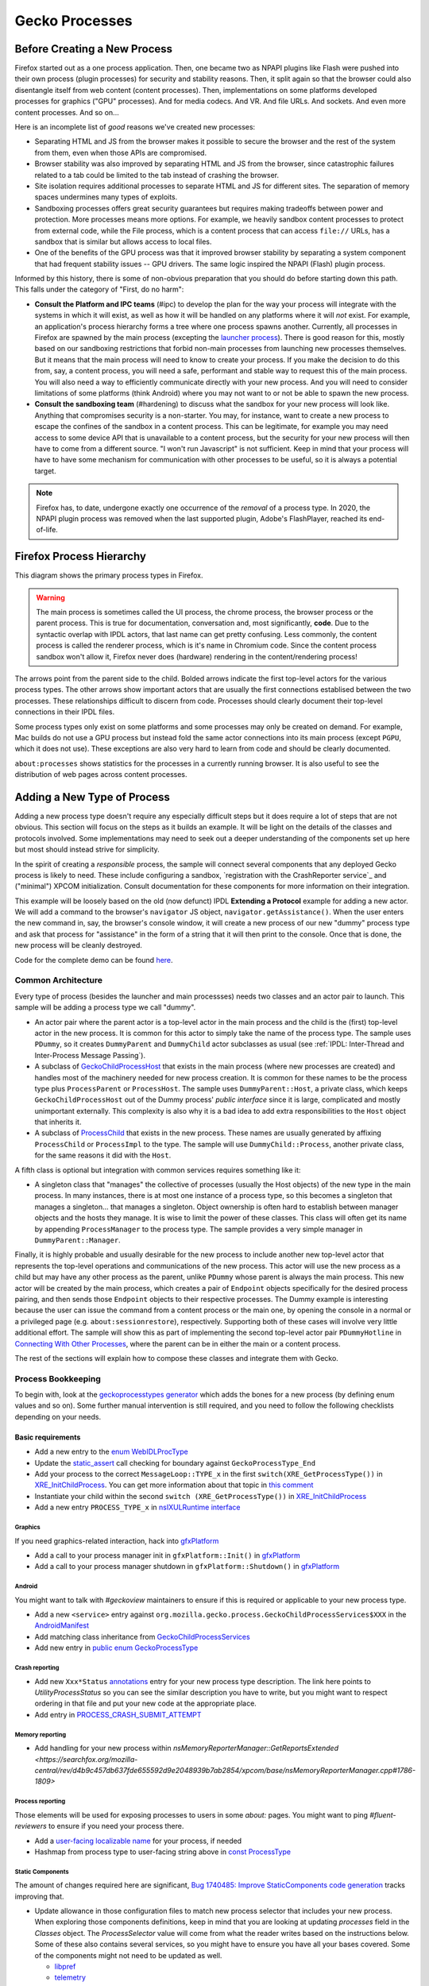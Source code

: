 Gecko Processes
===============

Before Creating a New Process
-----------------------------

Firefox started out as a one process application.  Then, one became two as NPAPI plugins like Flash were pushed into their own process (plugin processes) for security and stability reasons.  Then, it split again so that the browser could also disentangle itself from web content (content processes).  Then, implementations on some platforms developed processes for graphics ("GPU" processes).  And for media codecs.  And VR.  And file URLs.  And sockets.  And even more content processes.  And so on...

Here is an incomplete list of *good* reasons we've created new processes:

* Separating HTML and JS from the browser makes it possible to secure the browser and the rest of the system from them, even when those APIs are compromised.
* Browser stability was also improved by separating HTML and JS from the browser, since catastrophic failures related to a tab could be limited to the tab instead of crashing the browser.
* Site isolation requires additional processes to separate HTML and JS for different sites.  The separation of memory spaces undermines many types of exploits.
* Sandboxing processes offers great security guarantees but requires making tradeoffs between power and protection.  More processes means more options.  For example, we heavily sandbox content processes to protect from external code, while the File process, which is a content process that can access ``file://`` URLs, has a sandbox that is similar but allows access to local files.
* One of the benefits of the GPU process was that it improved browser stability by separating a system component that had frequent stability issues -- GPU drivers.  The same logic inspired the NPAPI (Flash) plugin process.

Informed by this history, there is some of non-obvious preparation that you should do before starting down this path.  This falls under the category of "First, do no harm":

* **Consult the Platform and IPC teams** (#ipc) to develop the plan for the way your process will integrate with the systems in which it will exist, as well as how it will be handled on any platforms where it will *not* exist.  For example, an application's process hierarchy forms a tree where one process spawns another.  Currently, all processes in Firefox are spawned by the main process (excepting the `launcher process`_).  There is good reason for this, mostly based on our sandboxing restrictions that forbid non-main processes from launching new processes themselves.  But it means that the main process will need to know to create your process.  If you make the decision to do this from, say, a content process, you will need a safe, performant and stable way to request this of the main process.  You will also need a way to efficiently communicate directly with your new process.  And you will need to consider limitations of some platforms (think Android) where you may not want to or not be able to spawn the new process.
* **Consult the sandboxing team** (#hardening) to discuss what the sandbox for your new process will look like.  Anything that compromises security is a non-starter.  You may, for instance, want to create a new process to escape the confines of the sandbox in a content process.  This can be legitimate, for example you may need access to some device API that is unavailable to a content process, but the security for your new process will then have to come from a different source.  "I won't run Javascript" is not sufficient.  Keep in mind that your process will have to have some mechanism for communication with other processes to be useful, so it is always a potential target.

.. note::
    Firefox has, to date, undergone exactly one occurrence of the *removal* of a process type.  In 2020, the NPAPI plugin process was removed when the last supported plugin, Adobe's FlashPlayer, reached its end-of-life.

.. _launcher process: https://wiki.mozilla.org/Platform/Integration/InjectEject/Launcher_Process/

Firefox Process Hierarchy
-------------------------

This diagram shows the primary process types in Firefox.

.. mermaid::

    graph TD
        RDD -->|PRemoteDecoderManager| Content
        RDD(Data Decoder) ==>|PRDD| Main

        Launcher --> Main

        Main ==>|PContent| Content
        Main ==>|PSocketProcess| Socket(Network Socket)
        Main ==>|PGMP| GMP(Gecko Media Plugins)
        VR ==>|PVR| Main
        GPU ==>|PGPU| Main

        Socket -->|PSocketProcessBridge| Content

        GPU -->|PCompositorManager| Main
        GPU -->|PCompositorManager| Content

        Content -->|PGMPContent| GMP

        VR -->|PVRGPU| GPU

.. warning::
    The main process is sometimes called the UI process, the chrome process, the browser process or the parent process.  This is true for documentation, conversation and, most significantly, **code**.  Due to the syntactic overlap with IPDL actors, that last name can get pretty confusing.  Less commonly, the content process is called the renderer process, which is it's name in Chromium code.  Since the content process sandbox won't allow it, Firefox never does (hardware) rendering in the content/rendering process!

The arrows point from the parent side to the child.  Bolded arrows indicate the first top-level actors for the various process types.  The other arrows show important actors that are usually the first connections establised between the two processes.  These relationships difficult to discern from code.  Processes should clearly document their top-level connections in their IPDL files.

Some process types only exist on some platforms and some processes may only be created on demand.  For example, Mac builds do not use a GPU process but instead fold the same actor connections into its main process (except ``PGPU``, which it does not use).  These exceptions are also very hard to learn from code and should be clearly documented.

``about:processes`` shows statistics for the processes in a currently running browser.  It is also useful to see the distribution of web pages across content processes.

.. _Adding a New Type of Process:

Adding a New Type of Process
----------------------------

Adding a new process type doesn't require any especially difficult steps but it does require a lot of steps that are not obvious.  This section will focus on the steps as it builds an example.  It will be light on the details of the classes and protocols involved.  Some implementations may need to seek out a deeper understanding of the components set up here but most should instead strive for simplicity.

In the spirit of creating a *responsible* process, the sample will connect several components that any deployed Gecko process is likely to need.  These include configuring a sandbox, `registration with the CrashReporter service`_ and ("minimal") XPCOM initialization.  Consult documentation for these components for more information on their integration.

This example will be loosely based on the old (now defunct) IPDL **Extending a Protocol** example for adding a new actor.  We will add a command to the browser's ``navigator`` JS object, ``navigator.getAssistance()``.  When the user enters the new command in, say, the browser's console window, it will create a new process of our new "dummy" process type and ask that process for "assistance" in the form of a string that it will then print to the console.  Once that is done, the new process will be cleanly destroyed.

Code for the complete demo can be found `here <https://phabricator.services.mozilla.com/D119038>`_.

.. _registration with the CrashReporter service: `Crash Reporter`_

Common Architecture
~~~~~~~~~~~~~~~~~~~

Every type of process (besides the launcher and main processses) needs two classes and an actor pair to launch.  This sample will be adding a process type we call "dummy".

* An actor pair where the parent actor is a top-level actor in the main process and the child is the (first) top-level actor in the new process.  It is common for this actor to simply take the name of the process type.  The sample uses ``PDummy``, so it creates ``DummyParent`` and ``DummyChild`` actor subclasses as usual (see :ref:`IPDL: Inter-Thread and Inter-Process Message Passing`).
* A subclass of `GeckoChildProcessHost <https://searchfox.org/mozilla-central/source/ipc/glue/GeckoChildProcessHost.h>`_ that exists in the main process (where new processes are created) and handles most of the machinery needed for new process creation.  It is common for these names to be the process type plus ``ProcessParent`` or ``ProcessHost``.  The sample uses ``DummyParent::Host``, a private class, which keeps ``GeckoChildProcessHost`` out of the Dummy process' *public interface* since it is large, complicated and mostly unimportant externally.  This complexity is also why it is a bad idea to add extra responsibilities to the ``Host`` object that inherits it.
* A subclass of `ProcessChild <https://searchfox.org/mozilla-central/source/ipc/glue/ProcessChild.h>`_ that exists in the new process.  These names are usually generated by affixing ``ProcessChild`` or ``ProcessImpl`` to the type.  The sample will use ``DummyChild::Process``, another private class, for the same reasons it did with the ``Host``.

A fifth class is optional but integration with common services requires something like it:

* A singleton class that "manages" the collective of processes (usually the Host objects) of the new type in the main process.  In many instances, there is at most one instance of a process type, so this becomes a singleton that manages a singleton... that manages a singleton.  Object ownership is often hard to establish between manager objects and the hosts they manage.  It is wise to limit the power of these classes.  This class will often get its name by appending ``ProcessManager`` to the process type.  The sample provides a very simple manager in ``DummyParent::Manager``.

Finally, it is highly probable and usually desirable for the new process to include another new top-level actor that represents the top-level operations and communications of the new process.  This actor will use the new process as a child but may have any other process as the parent, unlike ``PDummy`` whose parent is always the main process.  This new actor will be created by the main process, which creates a pair of ``Endpoint`` objects specifically for the desired process pairing, and then sends those ``Endpoint`` objects to their respective processes.  The Dummy example is interesting because the user can issue the command from a content process or the main one, by opening the console in a normal or a privileged page (e.g. ``about:sessionrestore``), respectively.  Supporting both of these cases will involve very little additional effort.  The sample will show this as part of implementing the second top-level actor pair ``PDummyHotline`` in `Connecting With Other Processes`_, where the parent can be in either the main or a content process.

The rest of the sections will explain how to compose these classes and integrate them with Gecko.

Process Bookkeeping
~~~~~~~~~~~~~~~~~~~

To begin with, look at the `geckoprocesstypes generator <https://searchfox.org/mozilla-central/rev/d4b9c457db637fde655592d9e2048939b7ab2854/xpcom/geckoprocesstypes_generator/geckoprocesstypes/__init__.py>`_ which adds the bones for a new process (by defining enum values and so on). Some further manual intervention is still required, and you need to follow the following checklists depending on your needs.

Basic requirements
^^^^^^^^^^^^^^^^^^

* Add a new entry to the `enum WebIDLProcType <https://searchfox.org/mozilla-central/rev/d4b9c457db637fde655592d9e2048939b7ab2854/dom/chrome-webidl/ChromeUtils.webidl#610-638>`_
* Update the `static_assert <https://searchfox.org/mozilla-central/rev/d4b9c457db637fde655592d9e2048939b7ab2854/toolkit/xre/nsAppRunner.cpp#988-990>`_ call checking for boundary against ``GeckoProcessType_End``
* Add your process to the correct ``MessageLoop::TYPE_x`` in the first ``switch(XRE_GetProcessType())`` in `XRE_InitChildProcess <https://searchfox.org/mozilla-central/rev/d4b9c457db637fde655592d9e2048939b7ab2854/toolkit/xre/nsEmbedFunctions.cpp#572-590>`_. You can get more information about that topic in `this comment <https://searchfox.org/mozilla-central/rev/d4b9c457db637fde655592d9e2048939b7ab2854/ipc/chromium/src/base/message_loop.h#159-187>`_
* Instantiate your child within the second ``switch (XRE_GetProcessType())`` in `XRE_InitChildProcess <https://searchfox.org/mozilla-central/rev/d4b9c457db637fde655592d9e2048939b7ab2854/toolkit/xre/nsEmbedFunctions.cpp#615-671>`_
* Add a new entry ``PROCESS_TYPE_x`` in `nsIXULRuntime interface <https://searchfox.org/mozilla-central/rev/d4b9c457db637fde655592d9e2048939b7ab2854/xpcom/system/nsIXULRuntime.idl#183-196>`_

Graphics
########

If you need graphics-related interaction, hack into `gfxPlatform <https://searchfox.org/mozilla-central/rev/d4b9c457db637fde655592d9e2048939b7ab2854/gfx/thebes/gfxPlatform.cpp>`_

- Add a call to your process manager init in ``gfxPlatform::Init()`` in `gfxPlatform <https://searchfox.org/mozilla-central/rev/d4b9c457db637fde655592d9e2048939b7ab2854/gfx/thebes/gfxPlatform.cpp#808-810>`_
- Add a call to your process manager shutdown in ``gfxPlatform::Shutdown()`` in `gfxPlatform <https://searchfox.org/mozilla-central/rev/d4b9c457db637fde655592d9e2048939b7ab2854/gfx/thebes/gfxPlatform.cpp#1255-1259>`_

Android
#######

You might want to talk with `#geckoview` maintainers to ensure if this is required or applicable to your new process type.

- Add a new ``<service>`` entry against ``org.mozilla.gecko.process.GeckoChildProcessServices$XXX`` in the `AndroidManifest <https://searchfox.org/mozilla-central/rev/d4b9c457db637fde655592d9e2048939b7ab2854/mobile/android/geckoview/src/main/AndroidManifest.xml#45-81>`_
- Add matching class inheritance from `GeckoChildProcessServices <https://searchfox.org/mozilla-central/rev/d4b9c457db637fde655592d9e2048939b7ab2854/mobile/android/geckoview/src/main/java/org/mozilla/gecko/process/GeckoChildProcessServices.jinja#10-13>`_
- Add new entry in `public enum GeckoProcessType <https://searchfox.org/mozilla-central/rev/d4b9c457db637fde655592d9e2048939b7ab2854/mobile/android/geckoview/src/main/java/org/mozilla/gecko/process/GeckoProcessType.java#11-23>`_

Crash reporting
###############

- Add new ``Xxx*Status`` `annotations <https://searchfox.org/mozilla-central/rev/d4b9c457db637fde655592d9e2048939b7ab2854/toolkit/crashreporter/CrashAnnotations.yaml#968-971>`_ entry for your new process type description. The link here points to `UtilityProcessStatus` so you can see the similar description you have to write, but you might want to respect ordering in that file and put your new code at the appropriate place.
- Add entry in `PROCESS_CRASH_SUBMIT_ATTEMPT <https://searchfox.org/mozilla-central/rev/d4b9c457db637fde655592d9e2048939b7ab2854/toolkit/components/telemetry/Histograms.json#13403-13422>`_

Memory reporting
#################

- Add handling for your new process within `nsMemoryReporterManager::GetReportsExtended <https://searchfox.org/mozilla-central/rev/d4b9c457db637fde655592d9e2048939b7ab2854/xpcom/base/nsMemoryReporterManager.cpp#1786-1809>`

Process reporting
#################

Those elements will be used for exposing processes to users in some `about:` pages. You might want to ping `#fluent-reviewers` to ensure if you need your process there.

- Add a `user-facing localizable name <https://searchfox.org/mozilla-central/rev/d4b9c457db637fde655592d9e2048939b7ab2854/toolkit/locales/en-US/toolkit/global/processTypes.ftl#39-57>`_ for your process, if needed
- Hashmap from process type to user-facing string above in `const ProcessType <https://searchfox.org/mozilla-central/rev/d4b9c457db637fde655592d9e2048939b7ab2854/toolkit/modules/ProcessType.jsm#14-20>`_

Static Components
#################

The amount of changes required here are significant, `Bug 1740485: Improve StaticComponents code generation <https://bugzilla.mozilla.org/show_bug.cgi?id=1740485>`_ tracks improving that.

- Update allowance in those configuration files to match new process selector that includes your new process. When exploring those components definitions, keep in mind that you are looking at updating `processes` field in the `Classes` object. The `ProcessSelector` value will come from what the reader writes based on the instructions below. Some of these also contains several services, so you might have to ensure you have all your bases covered. Some of the components might not need to be updated as well.

  + `libpref <https://searchfox.org/mozilla-central/rev/d4b9c457db637fde655592d9e2048939b7ab2854/modules/libpref/components.conf>`_
  + `telemetry <https://searchfox.org/mozilla-central/rev/d4b9c457db637fde655592d9e2048939b7ab2854/toolkit/components/telemetry/core/components.conf>`_
  + `android <https://searchfox.org/mozilla-central/rev/d4b9c457db637fde655592d9e2048939b7ab2854/widget/android/components.conf>`_
  + `gtk <https://searchfox.org/mozilla-central/rev/d4b9c457db637fde655592d9e2048939b7ab2854/widget/gtk/components.conf>`_
  + `windows <https://searchfox.org/mozilla-central/rev/d4b9c457db637fde655592d9e2048939b7ab2854/widget/windows/components.conf>`_
  + `base <https://searchfox.org/mozilla-central/rev/d4b9c457db637fde655592d9e2048939b7ab2854/xpcom/base/components.conf>`_
  + `components <https://searchfox.org/mozilla-central/rev/d4b9c457db637fde655592d9e2048939b7ab2854/xpcom/components/components.conf>`_
  + `ds <https://searchfox.org/mozilla-central/rev/d4b9c457db637fde655592d9e2048939b7ab2854/xpcom/ds/components.conf>`_
  + `threads <https://searchfox.org/mozilla-central/rev/d4b9c457db637fde655592d9e2048939b7ab2854/xpcom/threads/components.conf>`_
  + `cocoa kWidgetModule <https://searchfox.org/mozilla-central/rev/d4b9c457db637fde655592d9e2048939b7ab2854/widget/cocoa/nsWidgetFactory.mm#194-202>`_
  + `build <https://searchfox.org/mozilla-central/rev/d4b9c457db637fde655592d9e2048939b7ab2854/xpcom/build/components.conf>`_
  + `XPCOMinit kXPCOMModule <https://searchfox.org/mozilla-central/rev/d4b9c457db637fde655592d9e2048939b7ab2854/xpcom/build/XPCOMInit.cpp#172-180>`_

- Within `static components generator <https://searchfox.org/mozilla-central/rev/d4b9c457db637fde655592d9e2048939b7ab2854/xpcom/components/gen_static_components.py>`_

  + Add new definition in ``ProcessSelector`` for your new process ``ALLOW_IN_x_PROCESS = 0x..``
  + Add new process selector masks including your new process definition
  + Also add those into the ``PROCESSES`` structure

- Within `module definition <https://searchfox.org/mozilla-central/rev/d4b9c457db637fde655592d9e2048939b7ab2854/xpcom/components/Module.h>`_

  + Add new definition in ``enum ProcessSelector``
  + Add new process selector mask including the new definition
  + Update ``kMaxProcessSelector``

- Within `nsComponentManager <https://searchfox.org/mozilla-central/rev/d4b9c457db637fde655592d9e2048939b7ab2854/xpcom/components/nsComponentManager.cpp>`_

  + Add new selector match in ``ProcessSelectorMatches`` for your new process (needed?)
  + Add new process selector for ``gProcessMatchTable`` in ``nsComponentManagerImpl::Init()``

Glean telemetry
###############

- Within `FOGIPC <https://searchfox.org/mozilla-central/rev/d4b9c457db637fde655592d9e2048939b7ab2854/toolkit/components/glean/ipc/FOGIPC.cpp>`_

  + Add handling of your new process type within ``FlushAllChildData()`` `here <https://searchfox.org/mozilla-central/rev/d4b9c457db637fde655592d9e2048939b7ab2854/toolkit/components/glean/ipc/FOGIPC.cpp#106-121>`_ and ``SendFOGData()`` `here <https://searchfox.org/mozilla-central/rev/d4b9c457db637fde655592d9e2048939b7ab2854/toolkit/components/glean/ipc/FOGIPC.cpp#165-182>`_
  + Add support for sending test metrics in ``TestTriggerMetrics()`` `here <https://searchfox.org/mozilla-central/rev/d4b9c457db637fde655592d9e2048939b7ab2854/toolkit/components/glean/ipc/FOGIPC.cpp#208-232>`_

- Handle process shutdown in ``register_process_shutdown()`` of `glean <https://searchfox.org/mozilla-central/rev/d4b9c457db637fde655592d9e2048939b7ab2854/toolkit/components/glean/api/src/ipc.rs>`_

Sandboxing
##########

Sandboxing changes related to a new process can be non-trivial, so it is strongly advised that you reach to the Sandboxing team in ``#hardening`` to discuss your needs prior to making changes.

Linux Sandbox
_____________

Linux sandboxing mostly works by allowing / blocking system calls for child process and redirecting (brokering) some from the child to the parent. Rules are written in a specific DSL: `BPF <https://searchfox.org/mozilla-central/rev/d4b9c457db637fde655592d9e2048939b7ab2854/security/sandbox/chromium/sandbox/linux/bpf_dsl/bpf_dsl.h#21-72>`_.

- Add new ``SetXXXSandbox()`` function within `linux sandbox <https://searchfox.org/mozilla-central/rev/d4b9c457db637fde655592d9e2048939b7ab2854/security/sandbox/linux/Sandbox.cpp#719-748>`_
- Within `sandbox filter <https://searchfox.org/mozilla-central/rev/d4b9c457db637fde655592d9e2048939b7ab2854/security/sandbox/linux/SandboxFilter.cpp>`_

  + Add new helper ``GetXXXSandboxPolicy()`` `like this one <https://searchfox.org/mozilla-central/rev/d4b9c457db637fde655592d9e2048939b7ab2854/security/sandbox/linux/SandboxFilter.cpp#2036-2040>`_ called by ``SetXXXSandbox()``
  + Derive new class `similar to this <https://searchfox.org/mozilla-central/rev/d4b9c457db637fde655592d9e2048939b7ab2854/security/sandbox/linux/SandboxFilter.cpp#2000-2034>`_ inheriting ``SandboxPolicyCommon`` or ``SandboxPolicyBase`` and defining the sandboxing policy

- Add new ``SandboxBrokerPolicyFactory::GetXXXProcessPolicy()`` in `sandbox broker <https://searchfox.org/mozilla-central/rev/d4b9c457db637fde655592d9e2048939b7ab2854/security/sandbox/linux/broker/SandboxBrokerPolicyFactory.cpp#881-932>`_
- Add new case handling in ``GetEffectiveSandboxLevel()`` in `sandbox launch <https://searchfox.org/mozilla-central/rev/d4b9c457db637fde655592d9e2048939b7ab2854/security/sandbox/linux/launch/SandboxLaunch.cpp#243-271>`_
- Add new entry in ``enum class ProcType`` of `sandbox reporter header <https://searchfox.org/mozilla-central/rev/d4b9c457db637fde655592d9e2048939b7ab2854/security/sandbox/linux/reporter/SandboxReporterCommon.h#32-39>`_
- Add new case handling in ``SubmitToTelemetry()`` in `sandbox reporter <https://searchfox.org/mozilla-central/rev/d4b9c457db637fde655592d9e2048939b7ab2854/security/sandbox/linux/reporter/SandboxReporter.cpp#131-152>`_
- Add new case handling in ``SandboxReportWrapper::GetProcType()`` of `sandbox reporter wrapper <https://searchfox.org/mozilla-central/rev/d4b9c457db637fde655592d9e2048939b7ab2854/security/sandbox/linux/reporter/SandboxReporterWrappers.cpp#69-91>`_

MacOS Sandbox
_____________

- Add new case handling in ``GeckoChildProcessHost::StartMacSandbox()`` of `GeckoChildProcessHost <https://searchfox.org/mozilla-central/rev/d4b9c457db637fde655592d9e2048939b7ab2854/ipc/glue/GeckoChildProcessHost.cpp#1720-1743>`_
- Add new entry in ``enum MacSandboxType`` defined in `macOS sandbox header <https://searchfox.org/mozilla-central/rev/d4b9c457db637fde655592d9e2048939b7ab2854/security/sandbox/mac/Sandbox.h#12-20>`_
- Within `macOS sandbox core <https://searchfox.org/mozilla-central/rev/d4b9c457db637fde655592d9e2048939b7ab2854/security/sandbox/mac/Sandbox.mm>`_ handle the new ``MacSandboxType`` in

   + ``MacSandboxInfo::AppendAsParams()`` in the `switch statement <https://searchfox.org/mozilla-central/rev/d4b9c457db637fde655592d9e2048939b7ab2854/security/sandbox/mac/Sandbox.mm#164-188>`_
   + ``StartMacSandbox()`` in the `serie of if/else statements <https://searchfox.org/mozilla-central/rev/d4b9c457db637fde655592d9e2048939b7ab2854/security/sandbox/mac/Sandbox.mm#286-436>`_. This code sets template values for the sandbox string rendering, and is running on the side of the main process.
   + ``StartMacSandboxIfEnabled()`` in this `switch statement <https://searchfox.org/mozilla-central/rev/d4b9c457db637fde655592d9e2048939b7ab2854/security/sandbox/mac/Sandbox.mm#753-782>`_. You might also need a ``GetXXXSandboxParamsFromArgs()`` that performs CLI parsing on behalf of ``StartMacSandbox()``.

- Create the new sandbox definition file ``security/sandbox/mac/SandboxPolicy<XXX>.h`` for your new process ``<XXX>``, and make it exposed in the ``EXPORTS.mozilla`` section of `moz.build <https://searchfox.org/mozilla-central/rev/d4b9c457db637fde655592d9e2048939b7ab2854/security/sandbox/mac/moz.build#7-13>`_. Those rules follows a specific Scheme-like language. You can learn more about it in `Apple Sandbox Guide <https://reverse.put.as/wp-content/uploads/2011/09/Apple-Sandbox-Guide-v1.0.pdf>`_ as well as on your system within ``/System/Library/Sandbox/Profiles/``.

Windows Sandbox
_______________

- Introduce a new ``SandboxBroker::SetSecurityLevelForXXXProcess()`` that defines the new sandbox in both

  + the sandbox broker basing yourself on that `example <https://searchfox.org/mozilla-central/rev/d4b9c457db637fde655592d9e2048939b7ab2854/security/sandbox/win/src/sandboxbroker/sandboxBroker.cpp#1241-1344>`_
  + the remote sandbox broker getting `inspired by <https://searchfox.org/mozilla-central/rev/d4b9c457db637fde655592d9e2048939b7ab2854/security/sandbox/win/src/remotesandboxbroker/remoteSandboxBroker.cpp#161-165>`_

- Add new case handling in ``WindowsProcessLauncher::DoSetup()`` calling ``SandboxBroker::SetSecurityLevelForXXXProcess()`` in `GeckoChildProcessHost <https://searchfox.org/mozilla-central/rev/d4b9c457db637fde655592d9e2048939b7ab2854/ipc/glue/GeckoChildProcessHost.cpp#1391-1470>`_. This will apply actual sandboxing rules to your process.

Sandbox tests
_____________

- New process' first top level actor needs to `include PSandboxTesting <https://searchfox.org/mozilla-central/rev/d4b9c457db637fde655592d9e2048939b7ab2854/security/sandbox/common/test/PSandboxTesting.ipdl>`_ and implement ``RecvInitSandboxTesting`` `like there <https://searchfox.org/mozilla-central/rev/d4b9c457db637fde655592d9e2048939b7ab2854/ipc/glue/UtilityProcessChild.cpp#165-174>`_.
- Add your new process ``string_name`` in the ``processTypes`` list of `sandbox tests <https://searchfox.org/mozilla-central/rev/d4b9c457db637fde655592d9e2048939b7ab2854/security/sandbox/test/browser_sandbox_test.js#17>`_
- Add a new case in ``SandboxTest::StartTests()`` in `test core <https://searchfox.org/mozilla-central/rev/d4b9c457db637fde655592d9e2048939b7ab2854/security/sandbox/common/test/SandboxTest.cpp#100-232>`_ to handle your new process
- Add a new if branch for your new process in ``SandboxTestingChild::Bind()`` in `testing child <https://searchfox.org/mozilla-central/rev/d4b9c457db637fde655592d9e2048939b7ab2854/security/sandbox/common/test/SandboxTestingChild.cpp#68-96>`_
- Add a new ``RunTestsXXX`` function for your new process (called by ``Bind()`` above) `similar to that implementation <https://searchfox.org/mozilla-central/rev/d4b9c457db637fde655592d9e2048939b7ab2854/security/sandbox/common/test/SandboxTestingChildTests.h#333-363>`_

Creating the New Process
~~~~~~~~~~~~~~~~~~~~~~~~

The sample does this in ``DummyParent::LaunchDummyProcess``.  The core behavior is fairly clear:

.. code-block:: c++

    /* static */
    bool DummyParent::LaunchDummyProcess(
            base::ProcessId aParentPid, LaunchDummyProcessResolver&& aResolver) {
        UniqueHost host(new Host(aParentPid, std::move(aResolver)));

        // Prepare "command line" startup args for new process
        std::vector<std::string> extraArgs;
        if (!host->BuildProcessArgs(&extraArgs)) {
          return false;
        }

        // Async launch creates a promise that we use below.
        if (!host->AsyncLaunch(extraArgs)) {
          return false;
        }

        host->WhenProcessHandleReady()->Then(
          GetCurrentSerialEventTarget(), __func__,
          [host = std::move(host)](
              const ipc::ProcessHandlePromise::ResolveOrRejectValue&
                  aResult) mutable {
            if (aResult.IsReject()) {
              host->ResolveAsFailure();
              return;
            }

            new DummyParent(std::move(host));
          });
    }

First, it creates an object of our ``GeckoChildProcessHost`` subclass (storing some stuff for later).  ``GeckoChildProcessHost`` is a base class that abstracts the system-level operations involved in launching the new process.  It is the most substantive part of the launch procedure.  After its construction, the code prepares a bunch of strings to pass on the "command line", which is the only way to pass data to the new process before IPDL is established.  All new processes will at least include ``-parentBuildId`` for validating that dynamic libraries are properly versioned, and shared memory for passing user preferences, which can affect early process behavior.  Finally, it tells ``GeckoChildProcessHost`` to asynchronously launch the process and run the given lambda when it has a result.  The lambda creates ``DummyParent`` with the new host, if successful.

In this sample, the ``DummyParent`` is owned (in the reference-counting sense) by IPDL, which is why it doesn't get assigned to anything.  This simplifies the design dramatically.  IPDL takes ownership when the actor calls ``Open`` in its constructor:

.. code-block:: c++

    DummyParent::DummyParent(UniqueHost&& aHost)
        : mHost(std::move(aHost)) {
      Open(mHost->TakeInitialPort(),
           base::GetProcId(mHost->GetChildProcessHandle()));
      // ...
      mHost->MakeBridgeAndResolve();
    }

After the ``Open`` call, the actor is live and communication with the new process can begin.  The constructor concludes by initiating the process of connecting the ``PDummyHotline`` actors; ``Host::MakeBridgeAndResolve`` will be covered in `
Creating a New Top Level Actor`_.  However, before we get into that, we should finish defining the lifecycle of the process.  In the next section we look at launching the new process from the new process' perspective.

.. warning::
    The code could have chosen to create a ``DummyChild`` instead of a ``DummyParent`` and the choice may seem cosmetic but there are substantial implications to the choice that could affect browser stability.  The most significant is that the prohibitibition on synchronous IPDL messages going from parent to child can no longer guarantee freedom from multiprocess deadlock.

Initializing the New Process
~~~~~~~~~~~~~~~~~~~~~~~~~~~~

The new process first adopts the Dummy process type in ``XRE_InitChildProcess``, where it responds to the Dummy values we added to some enums above.  Specifically, we need to choose the type of MessageLoop our main thread will run (this is discussed later) and we need to create our ``ProcessChild`` subclass.  This is not an insignificant choice so pay close attention to the `MessageLoop` options:

.. code-block:: c++

    MessageLoop::Type uiLoopType;
    switch (XRE_GetProcessType()) {
      case GeckoProcessType_Dummy:
        uiLoopType = MessageLoop::TYPE_MOZILLA_CHILD;  break;
      // ...
    }

    // ...

    UniquePtr<ProcessChild> process;
    switch (XRE_GetProcessType()) {
        // ...
        case GeckoProcessType_Dummy:
          process = MakeUnique<DummyChild::Process>(parentPID);
          break;
    }

We then need to create our singleton ``DummyChild`` object, which can occur in the constructor or the ``Process::Init()`` call, which is common.  We store a strong reference to the actor (as does IPDL) so that we are guaranteed that it exists as long as the ``ProcessChild`` does -- although the message channel may be closed.  We will release the reference either when the process is properly shutting down or when an IPC error closes the channel.

``Init`` is given the command line arguments constucted above so it will need to be overridden to parse them.  In the same, it does this, binds our actor by calling ``Open`` as was done with the parent, then initializes a bunch of components that the process expects to use.

.. code-block:: c++

    bool DummyChild::Init(int aArgc, char* aArgv[]) {
    #if defined(MOZ_SANDBOX) && defined(OS_WIN)
      mozilla::SandboxTarget::Instance()->StartSandbox();
    #elif defined(__OpenBSD__) && defined(MOZ_SANDBOX)
      StartOpenBSDSandbox(GeckoProcessType_Dummy);
    #endif

      // ... command line parsing ...

      ipc::SharedPreferenceDeserializer deserializer;
      if (!deserializer.DeserializeFromSharedMemory(prefsHandle, prefMapHandle,
                                                    prefsLen, prefMapSize)) {
        return false;
      }

      if (NS_WARN_IF(NS_FAILED(nsThreadManager::get().Init()))) {
        return false;
      }

      if (NS_WARN_IF(!Open(ipc::IOThreadChild::TakeInitialPort(), mParentPid))) {
        return false;
      }

      // ... initializing components ...

      if (NS_FAILED(NS_InitMinimalXPCOM())) {
        return false;
      }

      return true;
    }

This is a slimmed down version of the real ``Init`` method.  We see that it establishes a sandbox (more on this later) and then reads the command line and preferences that we sent from the main process.  It then initializes the thread manager, which is required by for the subsequent ``Open`` call.

Among the list of components we initialize in the sample code, XPCOM is special.  XPCOM includes a suite of components, including the component manager, and is usually required for serious Gecko development.  It is also heavyweight and should be avoided if possible.  We will leave the details of XPCOM development to that module but we mention XPCOM configuration that is special to new processes, namely ``ProcessSelector``.    ``ProcessSelector`` is used to determine what process types have access to what XPCOM components.  By default, a process has access to none.  The code adds ``ALLOW_IN_GPU_RDD_VR_SOCKET_AND_DUMMY_PROCESS`` to the ``ProcessSelector`` enum in `gen_static_components.py <https://searchfox.org/mozilla-central/source/xpcom/components/gen_static_components.py>`_ and `Module.h <https://searchfox.org/mozilla-central/source/xpcom/components/Module.h>`_.  It then updates the selectors in various ``components.conf`` files and hardcoded spots like ``nsComponentManager.cpp`` to add the Dummy processes to the list that can use them.  Some modules are required to bootstrap XPCOM and will cause it to fail to initialize if they are not permitted.

At this point, the new process is idle, waiting for messages from the main process that will start the ``PDummyHotline`` actor.  We discuss that in `Creating a New Top Level Actor`_ below but, first, let's look at how the main and dummy processes will handle clean destruction.

Destroying the New Process
~~~~~~~~~~~~~~~~~~~~~~~~~~

Gecko processes have a clean way for clients to request that they shutdown.  Simply calling ``Close()`` on the top level actor at either endoint will begin the shutdown procedure (so, ``PDummyParent::Close`` or ``PDummyChild::Close``).  The only other way for a child process to terminate is to crash.  Each of these three options requires some special handling.

.. note::
    There is no need to consider the case where the parent (main) process crashed, because the Dummy process would be quickly terminated by Gecko.

In cases where ``Close()`` is called, the shutdown procedure is fairly straightforward.  Once the call completes, the actor is no longer connected to a channel -- messages will not be sent or received, as is the case with a normal top-level actor (or any managed actor after calling ``Send__delete__()``).  In the sample code, we ``Close`` the ``DummyChild`` when some (as yet unwritten) dummy process code calls ``DummyChild::Shutdown``.

.. code-block:: c++

    /* static */
    void DummyChild::Shutdown() {
      if (gDummyChild) {
        // Wait for the other end to get everything we sent before shutting down.
        // We never want to Close during a message (response) handler, so
        // we dispatch a new runnable.
        auto dp = gDummyChild;
        RefPtr<nsIRunnable> runnable = NS_NewRunnableFunction(
            "DummyChild::FinishShutdown",
            [dp2 = std::move(gDummyChild)]() { dp2->Close(); });
        dp->SendEmptyMessageQueue(
            [runnable](bool) { NS_DispatchToMainThread(runnable); },
            [runnable](mozilla::ipc::ResponseRejectReason) {
              NS_DispatchToMainThread(runnable);
            });
      }
    }

The comment in the code makes two important points:

* ``Close`` should never be called from a message handler (e.g. in a ``RecvFoo`` method).  We schedule it to run later.
* If the ``DummyParent`` hasn't finished handling messages the ``DummyChild`` sent, or vice-versa, those messages will be lost.  For that reason, we have a trivial sentinel message ``EmptyMessageQueue`` that we simply send and wait to respond before we ``Close``.  This guarantees that the main process will have handled all of the messages we sent before it.  Because we know the details of the ``PDummy`` protocol, we know that this means we won't lose any important messages this way.  Note that we say "important" messages because we could still lose messages sent *from* the main process.  For example, a ``RequestMemoryReport`` message sent by the MemoryReporter could be lost.  The actor would need a more complex shutdown protocol to catch all of these messages but in our case there would be no point.  A process that is terminating is probably not going to produce useful memory consumption data.  Those messages can safely be lost.

`Debugging Process Startup`_ looks at what happens if we omit the ``EmptyMessageQueue`` message.

We can also see that, once the ``EmptyMessageQueue`` response is run, we are releasing ``gDummyChild``, which will result in the termination of the process.

.. code-block:: c++

    DummyChild::~DummyChild() {
      // ...
      XRE_ShutdownChildProcess();
    }

At this point, the ``DummyParent`` in the main process is alerted to the channel closure because IPDL will call its :ref:`ActorDestroy <Actor Lifetimes in C++>` method.

.. code-block:: c++

    void DummyParent::ActorDestroy(ActorDestroyReason aWhy) {
      if (aWhy == AbnormalShutdown) {
        GenerateCrashReport(OtherPid());
      }
      // ...
    }

IPDL then releases its (sole) reference to ``DummyParent`` and the destruction of the process apparatus is complete.

The ``ActorDestroy`` code shows how we handle the one remaining shutdown case: a crash in the Dummy process.  In this case, IPDL will *detect* the dead process and free the ``DummyParent`` actor as above, only with an ``AbnormalShutdown`` reason.  We generate a crash report, which requires crash reporter integration, but no additional "special" steps need to be taken.

Creating a New Top Level Actor
~~~~~~~~~~~~~~~~~~~~~~~~~~~~~~

We now have a framework that creates the new process and connects it to the main process.  We now want to make another top-level actor but this one will be responsible for our intended behavior (not just bootstrapping the new process).  Above, we saw that this is started by ``Host::MakeBridgeAndResolve`` after the ``DummyParent`` connection is established.

.. code-block:: c++

    bool DummyParent::Host::MakeBridgeAndResolve() {
      ipc::Endpoint<PDummyHotlineParent> parent;
      ipc::Endpoint<PDummyHotlineChild> child;

      auto resolveFail = MakeScopeExit([&] { mResolver(Nothing()); });

      // Parent side is first PID (main/content), child is second (dummy).
      nsresult rv = PDummyHotline::CreateEndpoints(
          mParentPid, base::GetProcId(GetChildProcessHandle()), &parent, &child);

      // ...

      if (!mActor->SendCreateDummyHotlineChild(std::move(child))) {
        NS_WARNING("Failed to SendCreateDummyHotlineChild");
        return false;
      }

      resolveFail.release();
      mResolver(Some(std::move(parent)));
      return true;
    }

Because the operation of launching a process is asynchronous, we have configured this so that it creates the two endpoints for the new top-level actors, then we send the child one to the new process and resolve a promise with the other.  The dummy process creates its ``PDummyHotlineChild`` easily:

.. code-block:: c++

    mozilla::ipc::IPCResult DummyChild::RecvCreateDummyHotlineChild(
        Endpoint<PDummyHotlineChild>&& aEndpoint) {
      mDummyHotlineChild = new DummyHotlineChild();
      if (!aEndpoint.Bind(mDummyHotlineChild)) {
        return IPC_FAIL(this, "Unable to bind DummyHotlineChild");
      }
      return IPC_OK();
    }

``MakeProcessAndGetAssistance`` binds the same way:

.. code-block:: c++

    RefPtr<DummyHotlineParent> dummyHotlineParent = new DummyHotlineParent();
    if (!endpoint.Bind(dummyHotlineParent)) {
      NS_WARNING("Unable to bind DummyHotlineParent");
      return false;
    }
    MOZ_ASSERT(ok);

However, the parent may be in the main process or in content.  We handle both cases in the next section.

.. _Connecting With Other Processes:

Connecting With Other Processes
~~~~~~~~~~~~~~~~~~~~~~~~~~~~~~~

``DummyHotlineParent::MakeProcessAndGetAssistance`` is the method that we run from either the main or the content process and that should kick off the procedure that will result in sending a string (that we get from a new Dummy process) to a DOM promise.  It starts by constructing a different promise -- one like the ``mResolver`` in ``Host::MakeBridgeAndResolve`` in the last section that produced a ``Maybe<Endpoint<PDummyHotlineParent>>``.  In the main process, we just make the promise ourselves and call ``DummyParent::LaunchDummyProcess`` to start the procedure that will result in it being resolved as already described.  If we are calling from the content process, we simply write an async ``PContent`` message that calls ``DummyParent::LaunchDummyProcess`` and use the message handler's promise as our promise.

.. code-block:: c++

    /* static */
    bool DummyHotlineParent::MakeProcessAndGetAssistance(
        RefPtr<mozilla::dom::Promise> aPromise) {
      RefPtr<LaunchDummyProcessPromise> resolver;

      if (XRE_IsContentProcess()) {
        auto* contentChild = mozilla::dom::ContentChild::GetSingleton();
        MOZ_ASSERT(contentChild);

        resolver = contentChild->SendLaunchDummyProcess();
      } else {
        MOZ_ASSERT(XRE_IsParentProcess());
        auto promise = MakeRefPtr<LaunchDummyProcessPromise::Private>(__func__);
        resolver = promise;

        if (!DummyParent::LaunchDummyProcess(
                base::GetCurrentProcId(),
                [promise = std::move(promise)](
                    Maybe<Endpoint<PDummyHotlineParent>>&& aMaybeEndpoint) mutable {
                  promise->Resolve(std::move(aMaybeEndpoint), __func__);
                })) {
          NS_WARNING("Failed to launch Dummy process");
          resolver->Reject(NS_ERROR_FAILURE);
          return false;
        }
      }

      resolver->Then(
          GetMainThreadSerialEventTarget(), __func__,
          [aPromise](Maybe<Endpoint<PDummyHotlineParent>>&& maybeEndpoint) mutable {
            if (!maybeEndpoint) {
              aPromise->MaybeReject(NS_ERROR_FAILURE);
              return;
            }

            RefPtr<DummyHotlineParent> dummyHotlineParent = new DummyHotlineParent();
            Endpoint<PDummyHotlineParent> endpoint = maybeEndpoint.extract();
            if (!endpoint.Bind(dummyHotlineParent)) {
              NS_WARNING("Unable to bind DummyHotlineParent");
              return false;
            }
            MOZ_ASSERT(ok);

            // ... communicate with PDummyHotline and write message to console ...
          },
          [aPromise](mozilla::ipc::ResponseRejectReason&& aReason) {
            aPromise->MaybeReject(NS_ERROR_FAILURE);
          });

      return true;
    }

    mozilla::ipc::IPCResult ContentParent::RecvLaunchDummyProcess(
        LaunchDummyProcessResolver&& aResolver) {
      if (!DummyParent::LaunchDummyProcess(OtherPid(),
                                           std::move(aResolver))) {
        NS_WARNING("Failed to launch Dummy process");
      }
      return IPC_OK();
    }

To summarize, connecting processes always requires endpoints to be constructed by the main process, even when neither process being connected is the main process.  It is the only process that creates ``Endpoint`` objects.  From that point, connecting is just a matter of sending the endpoints to the right processes, constructing an actor for them, and then calling ``Endpoint::Bind``.

Completing the Sample
~~~~~~~~~~~~~~~~~~~~~

We have covered the main parts needed for the sample.  Now we just need to wire it all up.  First, we add the command to ``Navigator.webidl`` and ``Navigator.h``/``Navigator.cpp``:

.. code-block:: c++

    partial interface Navigator {
      [Throws]
      Promise<DOMString> getAssistance();
    };

    already_AddRefed<Promise> Navigator::GetAssistance(ErrorResult& aRv) {
      if (!mWindow || !mWindow->GetDocShell()) {
        aRv.Throw(NS_ERROR_UNEXPECTED);
        return nullptr;
      }

      RefPtr<Promise> echoPromise = Promise::Create(mWindow->AsGlobal(), aRv);
      if (NS_WARN_IF(aRv.Failed())) {
        return nullptr;
      }

      if (!DummyHotlineParent::MakeProcessAndGetAssistance(echoPromise)) {
        aRv.Throw(NS_ERROR_FAILURE);
        return nullptr;
      }

      return echoPromise.forget();
    }

Then, we need to add the part that gets the string we use to resolve the promise in ``MakeProcessAndGetAssistance`` (or reject it if it hasn't been resolved by the time ``ActorDestroy`` is called):

.. code-block:: c++

    /* static */
    bool DummyHotlineParent::MakeProcessAndGetAssistance(
        RefPtr<mozilla::dom::Promise> aPromise) {

        // ... construct and connect dummyHotlineParent ...

        RefPtr<DummyPromise> promise = dummyHotlineParent->mPromise.Ensure(__func__);
        promise->Then(
            GetMainThreadSerialEventTarget(), __func__,
            [dummyHotlineParent, aPromise](nsString aMessage) mutable {
              aPromise->MaybeResolve(aMessage);
            },
            [dummyHotlineParent, aPromise](nsresult aErr) mutable {
              aPromise->MaybeReject(aErr);
            });

        if (!dummyHotlineParent->SendRequestAssistance()) {
          NS_WARNING("DummyHotlineParent::SendRequestAssistance failed");
        }
    }

    mozilla::ipc::IPCResult DummyHotlineParent::RecvAssistance(
        nsString&& aMessage, const AssistanceResolver& aResolver) {
      mPromise.Resolve(aMessage, __func__);
      aResolver(true);
      return IPC_OK();
    }

    void DummyHotlineParent::ActorDestroy(ActorDestroyReason aWhy) {
      mPromise.RejectIfExists(NS_ERROR_FAILURE, __func__);
    }

The ``DummyHotlineChild`` has to respond to the ``RequestAssistance`` method, which it does by returning a string and then calling ``Close`` on itself when the string has been received (but we do not call ``Close`` in the ``Recv`` method!).  We use an async response to the ``GiveAssistance`` message to detect that the string was received.  During closing, the actor's ``ActorDestroy`` method then calls the ``DummyChild::Shutdown`` method we defined in `Destroying the New Process`_:

.. code-block:: c++

    mozilla::ipc::IPCResult DummyHotlineChild::RecvRequestAssistance() {
      RefPtr<DummyHotlineChild> me = this;
      RefPtr<nsIRunnable> runnable =
          NS_NewRunnableFunction("DummyHotlineChild::Close", [me]() { me->Close(); });

      SendAssistance(
          nsString(HelpMessage()),
          [runnable](bool) { NS_DispatchToMainThread(runnable); },
          [runnable](mozilla::ipc::ResponseRejectReason) {
            NS_DispatchToMainThread(runnable);
          });

      return IPC_OK();
    }

    void DummyHotlineChild::ActorDestroy(ActorDestroyReason aWhy) {
      DummyChild::Shutdown();
    }

During the Dummy process lifetime, there are two references to the ``DummyHotlineChild``, one from IPDL and one from the ``DummyChild``.  The call to ``Close`` releases the one held by IPDL and the other isn't released until the ``DummyChild`` is destroyed.

Running the Sample
~~~~~~~~~~~~~~~~~~

To run the sample, build and run and open the console.  The new command is ``navigator.getAssistance().then(console.log)``.  The message sent by ``SendAssistance`` is then logged to the console.  The sample code also includes the name of the type of process that was used for the ``DummyHotlineParent`` so you can confirm that it works from main and from content.

Debugging Process Startup
-------------------------

Debugging a child process at the start of its life is tricky.  With most platforms/toolchains, it is surprisingly difficult to connect a debugger before the main routine begins execution.  You may also find that console logging is not yet established by the operating system, especially when working with sandboxed child processes.  Gecko has some facilities that make this less painful.

.. _Debugging with IPDL Logging:

Debugging with IPDL Logging
~~~~~~~~~~~~~~~~~~~~~~~~~~~

This is also best seen with an example.  To start, we can create a bug in the sample by removing the ``EmptyMessageQueue`` message sent to ``DummyParent``.  This message was intended to guarantee that the ``DummyParent`` had handled all messages sent before it, so we could ``Close`` with the knowledge that we didn't miss anything.  This sort of bug can be very difficult to track down because it is likely to be intermittent and may manifest more easily on some platforms/architectures than others.  To create this bug, replace the ``SendEmptyMessageQueue`` call in ``DummyChild::Shutdown``:

.. code-block:: c++

    auto dc = gDummyChild;
    RefPtr<nsIRunnable> runnable = NS_NewRunnableFunction(
        "DummyChild::FinishShutdown",
        [dc2 = std::move(gDummyChild)]() { dc2->Close(); });
    dc->SendEmptyMessageQueue(
        [runnable](bool) { NS_DispatchToMainThread(runnable); },
        [runnable](mozilla::ipc::ResponseRejectReason) {
          NS_DispatchToMainThread(runnable);
        });

with just an (asynchronous) call to ``Close``:

.. code-block:: c++

    NS_DispatchToMainThread(NS_NewRunnableFunction(
        "DummyChild::FinishShutdown",
        [dc = std::move(gDummyChild)]() { dc->Close(); }));

When we run the sample now, everything seems to behave ok but we see messages like these in the console: ::

    ###!!! [Parent][RunMessage] Error: (msgtype=0x410001,name=PDummy::Msg_InitCrashReporter) Channel closing: too late to send/recv, messages will be lost

    [Parent 16672, IPC I/O Parent] WARNING: file c:/mozilla-src/mozilla-unified/ipc/chromium/src/base/process_util_win.cc:167
    [Parent 16672, Main Thread] WARNING: Not resolving response because actor is dead.: file c:/mozilla-src/mozilla-unified/ipc/glue/ProtocolUtils.cpp:931
    [Parent 16672, Main Thread] WARNING: IPDL resolver dropped without being called!: file c:/mozilla-src/mozilla-unified/ipc/glue/ProtocolUtils.cpp:959

We could probably figure out what is happening here from the messages but, with more complex protocols, understanding what led to this may not be so easy.  To begin diagnosing, we can turn on IPC Logging, which was defined in the IPDL section on :ref:`Message Logging`.  We just need to set an environment variable before starting the browser.  Let's turn it on for all ``PDummy`` and ``PDummyHotline`` actors: ::

    MOZ_IPC_MESSAGE_LOG="PDummyParent,PDummyChild,PDummyHotlineParent,PDummyHotlineChild"

To underscore what we said above, when logging is active, the change in timing makes the error message go away and everything closes properly on a tested Windows desktop.  However, the issue remains on a Macbook Pro and the log shows the issue rather clearly: ::

    [time: 1627075553937959][63096->63085] [PDummyChild] Sending  PDummy::Msg_InitCrashReporter
    [time: 1627075553949441][63085->63096] [PDummyParent] Sending  PDummy::Msg_CreateDummyHotlineChild
    [time: 1627075553950293][63092->63096] [PDummyHotlineParent] Sending  PDummyHotline::Msg_RequestAssistance
    [time: 1627075553979151][63096<-63085] [PDummyChild] Received  PDummy::Msg_CreateDummyHotlineChild
    [time: 1627075553979433][63096<-63092] [PDummyHotlineChild] Received  PDummyHotline::Msg_RequestAssistance
    [time: 1627075553979498][63096->63092] [PDummyHotlineChild] Sending  PDummyHotline::Msg_GiveAssistance
    [time: 1627075553980105][63092<-63096] [PDummyHotlineParent] Received  PDummyHotline::Msg_GiveAssistance
    [time: 1627075553980181][63092->63096] [PDummyHotlineParent] Sending reply  PDummyHotline::Reply_GiveAssistance
    [time: 1627075553980449][63096<-63092] [PDummyHotlineChild] Received  PDummyHotline::Reply_GiveAssistance
    [tab 63092] NOTE: parent actor received `Goodbye' message.  Closing channel.
    [default 63085] NOTE: parent actor received `Goodbye' message.  Closing channel.
    [...]
    ###!!! [Parent][RunMessage] Error: (msgtype=0x420001,name=PDummy::Msg_InitCrashReporter) Channel closing: too late to send/recv, messages will be lost
    [...]
    [default 63085] NOTE: parent actor received `Goodbye' message.  Closing channel.

The imbalance with ``Msg_InitCrashReporter`` is clear.  The message was not *Received* before the channel was closed.  Note that the first ``Goodbye`` for the main (default) process is for the ``PDummyHotline`` actor -- in this case, its child actor was in a content (tab) process.  The second default process ``Goodbye`` is from the dummy process, sent when doing ``Close``.  It might seem that it should handle the ``Msg_InitCrashReporter`` if it can handle the later ``Goodbye`` but this does not happen for safety reasons.

Early Debugging For A New Process
~~~~~~~~~~~~~~~~~~~~~~~~~~~~~~~~~

Let's assume now that we still don't understand the problem -- maybe we don't know that the ``InitCrashReporter`` message is sent internally by the ``CrashReporterClient`` we initialized.  Or maybe we're only looking at Windows builds.  We decide we'd like to be able to hook a debugger to the new process so that we can break on the ``SendInitCrashReporter`` call.  Attaching the debugger has to happen fast -- process startup probably completes in under a second.  Debugging this is not always easy.

Windows users have options that work with both the Visual Studio and WinDbg debuggers.  For Visual Studio users, there is an easy-to-use VS addon called the `Child Process Debugging Tool`_ that allows you to connect to *all* processes that are launched by a process you are debugging.  So, if the VS debugger is connected to the main process, it will automatically connect to the new dummy process (and every other launched process) at the point that they are spawned.  This way, the new process never does anything outside of the debugger.  Breakpoints, etc work as expected.  The addon mostly works like a toggle and will remain on until it is disabled from the VS menu.

WinDbg users can achieve essentially the same behavior with the `.childdbg`_ command.  See the docs for details but essentially all there is to know is that ``.childdbg 1`` enables it and ``.childdbg 0`` disables it.  You might add it to a startup config file (see the WinDbg ``-c`` command line option)

Linux and mac users should reference gdb's ``detach-on-fork``.  The command to debug child processes is ``set detach-on-fork off``.  Again, the behavior is largely what you would expect -- that all spawned processes are added to the current debug session.  The command can be added to ``.gdbinit`` for ease.  At the time of this writing, lldb does not support automatically connecting to newly spawned processes.

Finally, Linux users can use ``rr`` for time-travel debugging.  See `Debugging Firefox with rr`_ for details.

These solutions are not always desirable.  For example, the fact that they hook *all* spawned processes can mean that targeting breakpoints to one process requires us to manually disconnect many other processes.  In these cases, an easier solution may be to use Gecko environment variables that will cause the process to sleep for some number of seconds.  During that time, you can find the process ID (PID) for the process you want to debug and connect your debugger to it.  OS tools like ``ProcessMonitor`` can give you the PID but it will also be clearly logged to the console just before the process waits.

Set ``MOZ_DEBUG_CHILD_PROCESS=1`` to turn on process startup pausing.  You can also set ``MOZ_DEBUG_CHILD_PAUSE=N`` where N is the number of seconds to sleep.  The default is 10 seconds on Windows and 30 on other platforms.

Pausing for the debugger is not a panacea.  Since the environmental varaiables are not specific to process type, you will need to wait for all of the processes Gecko creates while you wait for it to get to yours.  The pauses can also end up exposing unknown concurrency bugs in the browser before it even gets to your issue, which is good to discover but doesn't fix your bug.  That said, any of these strategies would be enough to facilitate easily breaking on ``SendInitCrashReporter`` and finding our sender.

.. _Child Process Debugging Tool: https://marketplace.visualstudio.com/items?itemName=vsdbgplat.MicrosoftChildProcessDebuggingPowerTool
.. _.childdbg: https://docs.microsoft.com/en-us/windows-hardware/drivers/debugger/-childdbg--debug-child-processes-
